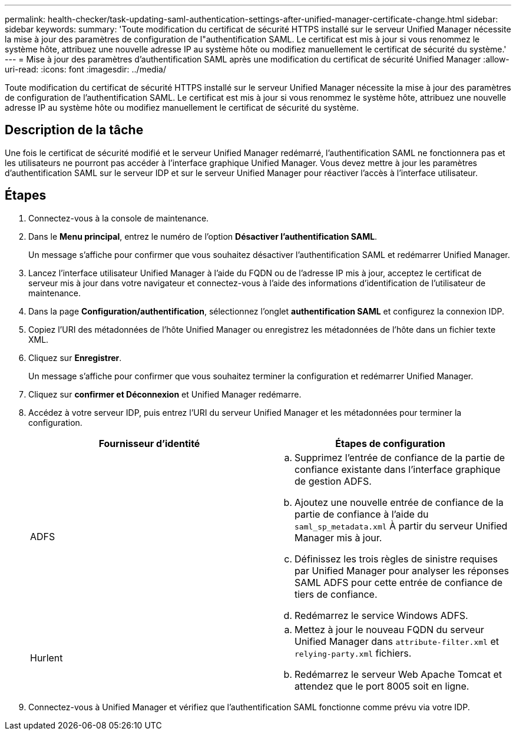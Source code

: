 ---
permalink: health-checker/task-updating-saml-authentication-settings-after-unified-manager-certificate-change.html 
sidebar: sidebar 
keywords:  
summary: 'Toute modification du certificat de sécurité HTTPS installé sur le serveur Unified Manager nécessite la mise à jour des paramètres de configuration de l"authentification SAML. Le certificat est mis à jour si vous renommez le système hôte, attribuez une nouvelle adresse IP au système hôte ou modifiez manuellement le certificat de sécurité du système.' 
---
= Mise à jour des paramètres d'authentification SAML après une modification du certificat de sécurité Unified Manager
:allow-uri-read: 
:icons: font
:imagesdir: ../media/


[role="lead"]
Toute modification du certificat de sécurité HTTPS installé sur le serveur Unified Manager nécessite la mise à jour des paramètres de configuration de l'authentification SAML. Le certificat est mis à jour si vous renommez le système hôte, attribuez une nouvelle adresse IP au système hôte ou modifiez manuellement le certificat de sécurité du système.



== Description de la tâche

Une fois le certificat de sécurité modifié et le serveur Unified Manager redémarré, l'authentification SAML ne fonctionnera pas et les utilisateurs ne pourront pas accéder à l'interface graphique Unified Manager. Vous devez mettre à jour les paramètres d'authentification SAML sur le serveur IDP et sur le serveur Unified Manager pour réactiver l'accès à l'interface utilisateur.



== Étapes

. Connectez-vous à la console de maintenance.
. Dans le *Menu principal*, entrez le numéro de l'option *Désactiver l'authentification SAML*.
+
Un message s'affiche pour confirmer que vous souhaitez désactiver l'authentification SAML et redémarrer Unified Manager.

. Lancez l'interface utilisateur Unified Manager à l'aide du FQDN ou de l'adresse IP mis à jour, acceptez le certificat de serveur mis à jour dans votre navigateur et connectez-vous à l'aide des informations d'identification de l'utilisateur de maintenance.
. Dans la page *Configuration/authentification*, sélectionnez l'onglet *authentification SAML* et configurez la connexion IDP.
. Copiez l'URI des métadonnées de l'hôte Unified Manager ou enregistrez les métadonnées de l'hôte dans un fichier texte XML.
. Cliquez sur *Enregistrer*.
+
Un message s'affiche pour confirmer que vous souhaitez terminer la configuration et redémarrer Unified Manager.

. Cliquez sur *confirmer et Déconnexion* et Unified Manager redémarre.
. Accédez à votre serveur IDP, puis entrez l'URI du serveur Unified Manager et les métadonnées pour terminer la configuration.
+
[cols="1a,1a"]
|===
| Fournisseur d'identité | Étapes de configuration 


 a| 
ADFS
 a| 
.. Supprimez l'entrée de confiance de la partie de confiance existante dans l'interface graphique de gestion ADFS.
.. Ajoutez une nouvelle entrée de confiance de la partie de confiance à l'aide du `saml_sp_metadata.xml` À partir du serveur Unified Manager mis à jour.
.. Définissez les trois règles de sinistre requises par Unified Manager pour analyser les réponses SAML ADFS pour cette entrée de confiance de tiers de confiance.
.. Redémarrez le service Windows ADFS.




 a| 
Hurlent
 a| 
.. Mettez à jour le nouveau FQDN du serveur Unified Manager dans `attribute-filter.xml` et `relying-party.xml` fichiers.
.. Redémarrez le serveur Web Apache Tomcat et attendez que le port 8005 soit en ligne.


|===
. Connectez-vous à Unified Manager et vérifiez que l'authentification SAML fonctionne comme prévu via votre IDP.

